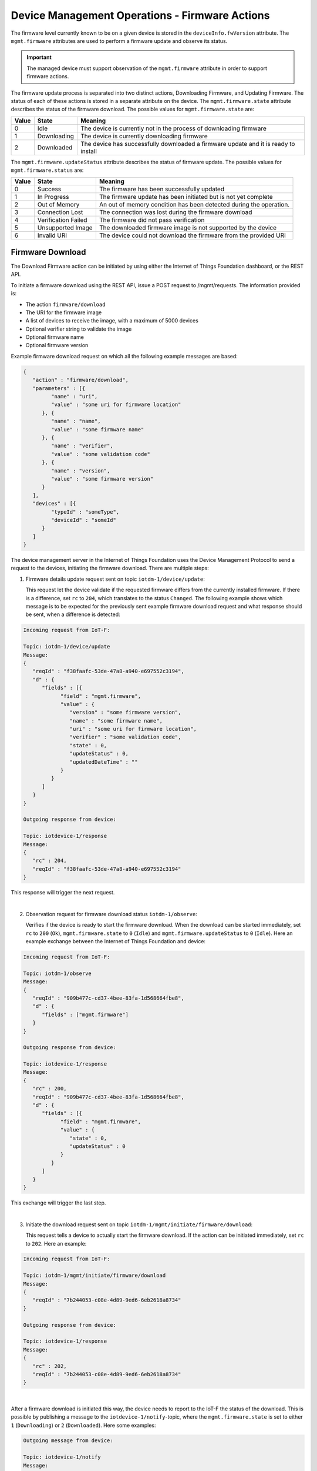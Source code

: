 ===============================================
Device Management Operations - Firmware Actions
===============================================

The firmware level currently known to be on a given device is stored in the ``deviceInfo.fwVersion`` attribute. 
The ``mgmt.firmware`` attributes are used to perform a firmware update and observe its status.

.. important:: The managed device must support observation of the ``mgmt.firmware`` attribute in order to support firmware actions.

The firmware update process is separated into two distinct actions, Downloading Firmware, and Updating Firmware. 
The status of each of these actions is stored in a separate attribute on the device. The ``mgmt.firmware.state`` 
attribute describes the status of the firmware download. The possible values for ``mgmt.firmware.state`` are:

+--------------+-------------+------------------------------------------------------------------------------------------+
| Value        | State       | Meaning                                                                                  |
+==============+=============+==========================================================================================+
| 0            | Idle        | The device is currently not in the process of downloading firmware                       |
+--------------+-------------+------------------------------------------------------------------------------------------+
| 1            | Downloading | The device is currently downloading firmware                                             |
+--------------+-------------+------------------------------------------------------------------------------------------+
| 2            | Downloaded  | The device has successfully downloaded a firmware update and it is ready to install      |
+--------------+-------------+------------------------------------------------------------------------------------------+



The ``mgmt.firmware.updateStatus`` attribute describes the status of firmware update. The possible values for ``mgmt.firmware.status`` are:

+--------------+---------------------+----------------------------------------------------------------------+
| Value        | State               | Meaning                                                              |
+==============+=====================+======================================================================+
| 0            | Success             | The firmware has been successfully updated                           |
+--------------+---------------------+----------------------------------------------------------------------+
| 1            | In Progress         | The firmware update has been initiated but is not yet complete       |
+--------------+---------------------+----------------------------------------------------------------------+
| 2            | Out of Memory       | An out of memory condition has been detected during the operation.   |
+--------------+---------------------+----------------------------------------------------------------------+
| 3            | Connection Lost     | The connection was lost during the firmware download                 |
+--------------+---------------------+----------------------------------------------------------------------+
| 4            | Verification Failed | The firmware did not pass verification                               |
+--------------+---------------------+----------------------------------------------------------------------+
| 5            | Unsupported Image   | The downloaded firmware image is not supported by the device         |
+--------------+---------------------+----------------------------------------------------------------------+
| 6            | Invalid URI         | The device could not download the firmware from the provided URI     |
+--------------+---------------------+----------------------------------------------------------------------+


.. _firmware-actions-download:

Firmware Download
-----------------
The Download Firmware action can be initiated by using either the Internet of Things Foundation dashboard, or the REST API.

To initiate a firmware download using the REST API, issue a POST request to /mgmt/requests. The information provided is:

- The action ``firmware/download``
- The URI for the firmware image
- A list of devices to receive the image, with a maximum of 5000 devices
- Optional verifier string to validate the image
- Optional firmware name
- Optional firmware version

Example firmware download request on which all the following example messages are based:

.. code::

   {
      "action" : "firmware/download",
      "parameters" : [{
            "name" : "uri",
            "value" : "some uri for firmware location"
         }, {
            "name" : "name",
            "value" : "some firmware name"
         }, {
            "name" : "verifier",
            "value" : "some validation code"
         }, {
            "name" : "version",
            "value" : "some firmware version"
         }
      ],
      "devices" : [{
            "typeId" : "someType",
            "deviceId" : "someId"
         }
      ]
   }

The device management server in the Internet of Things Foundation uses the Device Management Protocol to send a request to the devices, initiating the firmware download. There are multiple steps: 

1. Firmware details update request sent on topic ``iotdm-1/device/update``:

   This request let the device validate if the requested firmware differs from the currently installed firmware. If there is a difference, set ``rc`` to ``204``, which translates to the status ``Changed``.
   The following example shows which message is to be expected for the previously sent example firmware download request and what response should be sent, when a difference is detected:

.. code::
   
   Incoming request from IoT-F:
   
   Topic: iotdm-1/device/update
   Message: 
   {
      "reqId" : "f38faafc-53de-47a8-a940-e697552c3194",
      "d" : {
         "fields" : [{
               "field" : "mgmt.firmware",
               "value" : {
                  "version" : "some firmware version",
                  "name" : "some firmware name",
                  "uri" : "some uri for firmware location",
                  "verifier" : "some validation code",
                  "state" : 0,
                  "updateStatus" : 0,
                  "updatedDateTime" : ""
               }
            }
         ]
      }
   }
   
   Outgoing response from device:
   
   Topic: iotdevice-1/response
   Message: 
   {
      "rc" : 204,
      "reqId" : "f38faafc-53de-47a8-a940-e697552c3194"
   }   
   
This response will trigger the next request.      
      
|
   
2. Observation request for firmware download status ``iotdm-1/observe``:

   Verifies if the device is ready to start the firmware download. When the download can be started immediately, set ``rc`` to ``200`` (``Ok``), ``mgmt.firmware.state`` to 
   ``0`` (``Idle``) and ``mgmt.firmware.updateStatus`` to ``0`` (``Idle``). Here an example exchange between the Internet of Things Foundation and device:
   
.. code::

   Incoming request from IoT-F:
   
   Topic: iotdm-1/observe
   Message:
   {
      "reqId" : "909b477c-cd37-4bee-83fa-1d568664fbe8",
      "d" : {
         "fields" : ["mgmt.firmware"]
      }
   }

   Outgoing response from device:
   
   Topic: iotdevice-1/response
   Message:
   {
      "rc" : 200,
      "reqId" : "909b477c-cd37-4bee-83fa-1d568664fbe8",
      "d" : {
         "fields" : [{
               "field" : "mgmt.firmware",
               "value" : {
                  "state" : 0,
                  "updateStatus" : 0
               }
            }
         ]
      }
   }
   
This exchange will trigger the last step.

|
   
3. Initiate the download request sent on topic ``iotdm-1/mgmt/initiate/firmware/download``:
   
   This request tells a device to actually start the firmware download. If the action can be initiated immediately, set ``rc`` to ``202``. Here an example:
   
.. code::

   Incoming request from IoT-F:
   
   Topic: iotdm-1/mgmt/initiate/firmware/download
   Message:
   {
      "reqId" : "7b244053-c08e-4d89-9ed6-6eb2618a8734"
   }

   Outgoing response from device:
   
   Topic: iotdevice-1/response
   Message:
   {
      "rc" : 202,
      "reqId" : "7b244053-c08e-4d89-9ed6-6eb2618a8734"
   }

|
   
After a firmware download is initiated this way, the device needs to report to the IoT-F the status of the download. This is possible by publishing a message to the ``iotdevice-1/notify``-topic, where the ``mgmt.firmware.state`` is set to either ``1`` (``Downloading``) or ``2`` (``Downloaded``).
Here some examples:

.. code:: 

   Outgoing message from device:
   
   Topic: iotdevice-1/notify
   Message:
   {
      "d" : {
         "field" : "mgmt.firmware",
         "value" : {
            "state" : 1,
            "updateStatus" : 0
         }
      }
   }
   
   
   Wait some time...
   
   
   Outgoing message from device:
   
   Topic: iotdevice-1/notify
   Message:
   {
      "d" : {
         "field" : "mgmt.firmware",
         "value" : {
            "state" : 2,
            "updateStatus" : 0
         }
      }
   }
 
|

After the notification with ``mgmt.firmware.state`` set to ``2`` was published, a request will be triggered on the ``iotdm-1/cancel``-topic, which cancels the observation of the ``mgmt.firmware``-field. 
After a response with ``rc`` set to ``200`` was sent the firmware download is completed. Example:

.. code:: 

   Incoming request from IoT-F:
   
   Topic: iotdm-1/cancel
   Message:
   {
      "reqId" : "d9ca3635-64d5-46e2-93ee-7d1b573fb20f",
      "d" : {
         "data" : [{
               "field" : "mgmt.firmware"
            }
         ]
      }
   }


   Outgoing message from device:
   
   Topic: iotdevice-1/response
   Message:
   {
      "rc" : 200,
      "reqId" : "d9ca3635-64d5-46e2-93ee-7d1b573fb20f"
   }

|
   
Useful information regarding error handling:

- If ``mgmt.firmware.state`` is not ``0`` ("Idle") an error should be reported with response code ``400``, and an optional message text.- 
- If ``mgmt.firmware.uri`` is not set or is not a valid URI, set ``rc`` to ``400``. 
- If firmware download attempt fails, set ``rc`` to ``500`` and optionally set ``message`` accordingly. 
- If firmware download is not supported, set ``rc`` to ``501`` and optionally set ``message`` accordingly.
- When an excecute request is received by the device, ``mgmt.firmware.state`` should change from ``0`` (Idle) to ``1`` (Downloading). 
- When the download has been completed successfully, ``mgmt.firmware.state`` should be set to ``2`` (Downloaded).
- If an error occurrs during download ``mgmt.firmware.state`` should be set to ``0`` (Idle) and ``mgmt.firmware.updateStatus`` should be set to one of the error status values: 

  - 2 (Out of Memory)
  - 3 (Connection Lost)
  - 6 (Invalid URI)

- If a firmware verifier has been set, the device should attempt to verify the firmware image. If the image verification fails, ``mgmt.firmware.state`` should be set to ``0`` (Idle) and ``mgmt.firmware.updateStatus`` should be set to the error status value ``4`` (Verification Failed).


.. _firmware-actions-update:

Firmware Update
---------------

The installation of the downloaded firmware is initiated using the REST API by issuing a POST request to /mgmt/requests. The information which should be provided is:

- The action ``firmware/update``
- The list of devices to receive the image, all of the same device type.

Here an example request:

.. code ::

   {
      "action" : "firmware/update",
      "devices" : [{
            "typeId" : "someType",
            "deviceId" : "someId"
         }
      ]
   }
   
|

In order to monitor the status of the firmware update the Internet of Things Foundation first triggers an observer request on the topic ``iotdm-1/observe``. When the device is ready to start the update process it sents a response with ``rc`` set to ``200``, ``mgmt.firmware.state`` set to ``0`` and ``mgmt.firmware.updateStatus`` set to ``0``.
Here an example:

.. code::

   Incoming request from IoT-F:
   
   Topic: iotdm-1/observe
   Message:
   {
      "reqId" : "909b477c-cd37-4bee-83fa-1d568664fbe8",
      "d" : {
         "fields" : ["mgmt.firmware"]
      }
   }

   Outgoing response from device:
   
   Topic: iotdevice-1/response
   Message:
   {
      "rc" : 200,
      "reqId" : "909b477c-cd37-4bee-83fa-1d568664fbe8",
      "d" : {
         "fields" : [{
               "field" : "mgmt.firmware",
               "value" : {
                  "state" : 0,
                  "updateStatus" : 0
               }
            }
         ]
      }
   }

|


Afterwards the device management server in the Internet of Things Foundation uses the device management protocol to request that the devices specified initiate the firmware installation by publishing using the topic ``iotdm-1/mgmt/initiate/firmware/update``.
If this operation can be initiated immediately, ``rc`` should be set to ``202``.
If firmware was not previously downloaded successfully, ``rc`` should be set to ``400``.
Here some example exchange:

.. code::

   Incoming request from IoT-F:
   
   Topic: iotdm-1/mgmt/initiate/firmware/update
   Message:
   {
      "reqId" : "7b244053-c08e-4d89-9ed6-6eb2618a8734"
   }

   Outgoing response from device:
   
   Topic: iotdevice-1/response
   Message:
   {
      "rc" : 202,
      "reqId" : "7b244053-c08e-4d89-9ed6-6eb2618a8734"
   }

|
   
In order to finish the firmware update request the device has to report its update status to the Internet of Things Foundation via a status message published on its ``iotdevice-1/notify``-topic.
Once firmware update is completed, ``mgmt.firmware.updateStatus`` should be set to ``0`` (``Success``), ``mgmt.firmware.state`` should be set to ``0`` (``Idle``), downloaded firmware image can be deleted from the device and ``deviceInfo.fwVersion`` should be set to the value of ``mgmt.firmware.version``.
Here an example notify message:

.. code:: 
   
   Outgoing message from device:
   
   Topic: iotdevice-1/notify
   Message:
   {
      "d" : {
         "field" : "mgmt.firmware",
         "value" : {
            "state" : 0,
            "updateStatus" : 0
         }
      }
   }
 
|

After the Internet of Things Foundation received the notify of a completed firmware update it will trigger a last request on the ``iotdm-1/cancel``-topic for cancelation of the observation of the ``mgmt.firmware``-field.
After a response with ``rc`` set to ``200`` was sent the firmware update request is completed. Example:

.. code:: 

   Incoming request from IoT-F:
   
   Topic: iotdm-1/cancel
   Message:
   {
      "reqId" : "d9ca3635-64d5-46e2-93ee-7d1b573fb20f",
      "d" : {
         "data" : [{
               "field" : "mgmt.firmware"
            }
         ]
      }
   }


   Outgoing message from device:
   
   Topic: iotdevice-1/response
   Message:
   {
      "rc" : 200,
      "reqId" : "d9ca3635-64d5-46e2-93ee-7d1b573fb20f"
   }

|
   
Useful information regarding error and process handling:

- If firmware update attempt fails, ``rc`` should be set to ``500`` and the ``message`` field can optionally be set to contain relevant information.
- If firmware update is not supported ``rc`` should be set to ``501`` and the ``message`` field can optionally be set to contain relevant information.
- If ``mgmt.firmware.state`` is not ``2`` (Downloaded), an error should be reported with ``rc`` set to ``400`` and an optional message text. 
- Otherwise, ``mgmt.firmware.updateStatus`` should be set to ``1`` (In Progress) and firmware installation should start. 
- If firmware installation fails, ``mgmt.firmware.updateStatus`` should be set to either:

  - ``2`` (Out of Memory)
  - ``5`` (Unsupported Image)
  


.. important:: All fields under ``mgmt.firmware`` must be set at the same time, so that if there is a current observation for ``mgmt.firmware``, only a single notify message is sent. 


